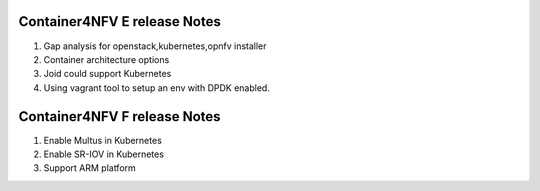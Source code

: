 .. This work is licensed under a Creative Commons Attribution 4.0 International
.. License. http://creativecommons.org/licenses/by/4.0
.. (c) Xuan Jia (China Mobile)

==================================
Container4NFV E release Notes
==================================
1. Gap analysis for openstack,kubernetes,opnfv installer
2. Container architecture options
3. Joid could support Kubernetes
4. Using vagrant tool to setup an env with DPDK enabled.

==================================
Container4NFV F release Notes
==================================
1. Enable Multus in Kubernetes
2. Enable SR-IOV in Kubernetes
3. Support ARM platform

